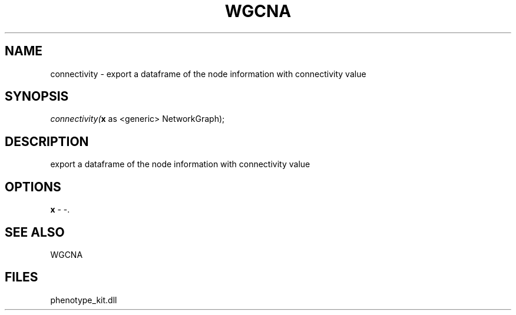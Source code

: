 .\" man page create by R# package system.
.TH WGCNA 1 2000-Jan "connectivity" "connectivity"
.SH NAME
connectivity \- export a dataframe of the node information with connectivity value
.SH SYNOPSIS
\fIconnectivity(\fBx\fR as <generic> NetworkGraph);\fR
.SH DESCRIPTION
.PP
export a dataframe of the node information with connectivity value
.PP
.SH OPTIONS
.PP
\fBx\fB \fR\- -. 
.PP
.SH SEE ALSO
WGCNA
.SH FILES
.PP
phenotype_kit.dll
.PP
